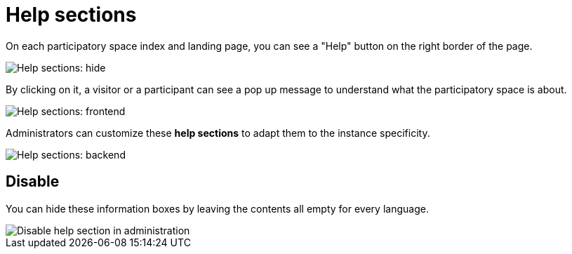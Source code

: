 = Help sections

On each participatory space index and landing page, you can see a "Help" button on the right border of the page. 

image::settings/help_sections_frontend_hide.png[Help sections: hide]

By clicking on it, a visitor or a participant can see a pop up message to understand what the participatory space is about.

image::settings/help_sections_frontend.png[Help sections: frontend]

Administrators can customize these *help sections* to adapt them to the instance specificity.

image::settings/help_sections_backend.png[Help sections: backend]

== Disable

You can hide these information boxes by leaving the contents all empty for every language.

image::settings/help_sections_disable_backend.png[Disable help section in administration]
